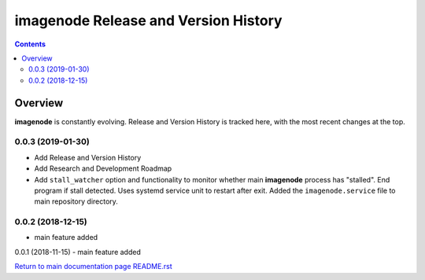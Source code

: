 =====================================
imagenode Release and Version History
=====================================

.. contents::

Overview
========

**imagenode** is constantly evolving. Release and Version History is tracked
here, with the most recent changes at the top.

0.0.3 (2019-01-30)
------------------
- Add Release and Version History
- Add Research and Development Roadmap
- Add ``stall_watcher`` option and functionality to monitor whether main
  **imagenode** process has "stalled". End program if stall detected. Uses
  systemd service unit to restart after exit. Added the ``imagenode.service``
  file to main repository directory.

0.0.2 (2018-12-15)
------------------
- main feature added

0.0.1 (2018-11-15)
- main feature added

`Return to main documentation page README.rst <../README.rst>`_

